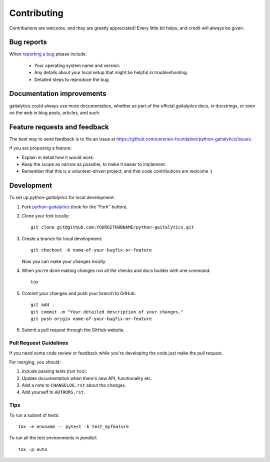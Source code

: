 ============
Contributing
============

Contributions are welcome, and they are greatly appreciated! Every
little bit helps, and credit will always be given.

Bug reports
===========

When `reporting a bug <https://github.com/cereneo-foundation/python-gaitalytics/issues>`_ please include:

    * Your operating system name and version.
    * Any details about your local setup that might be helpful in troubleshooting.
    * Detailed steps to reproduce the bug.

Documentation improvements
==========================

gaitalytics could always use more documentation, whether as part of the
official gaitalytics docs, in docstrings, or even on the web in blog posts,
articles, and such.

Feature requests and feedback
=============================

The best way to send feedback is to file an issue at https://github.com/cereneo-foundation/python-gaitalytics/issues.

If you are proposing a feature:

* Explain in detail how it would work.
* Keep the scope as narrow as possible, to make it easier to implement.
* Remember that this is a volunteer-driven project, and that code contributions are welcome :)

Development
===========

To set up `python-gaitalytics` for local development:

1. Fork `python-gaitalytics <https://github.com/cereneo-foundation/python-gaitalytics>`_
   (look for the "Fork" button).
2. Clone your fork locally::

    git clone git@github.com:YOURGITHUBNAME/python-gaitalytics.git

3. Create a branch for local development::

    git checkout -b name-of-your-bugfix-or-feature

   Now you can make your changes locally.

4. When you're done making changes run all the checks and docs builder with one command::

    tox

5. Commit your changes and push your branch to GitHub::

    git add .
    git commit -m "Your detailed description of your changes."
    git push origin name-of-your-bugfix-or-feature

6. Submit a pull request through the GitHub website.

Pull Request Guidelines
-----------------------

If you need some code review or feedback while you're developing the code just make the pull request.

For merging, you should:

1. Include passing tests (run ``tox``).
2. Update documentation when there's new API, functionality etc.
3. Add a note to ``CHANGELOG.rst`` about the changes.
4. Add yourself to ``AUTHORS.rst``.

Tips
----

To run a subset of tests::

    tox -e envname -- pytest -k test_myfeature

To run all the test environments in *parallel*::

    tox -p auto

